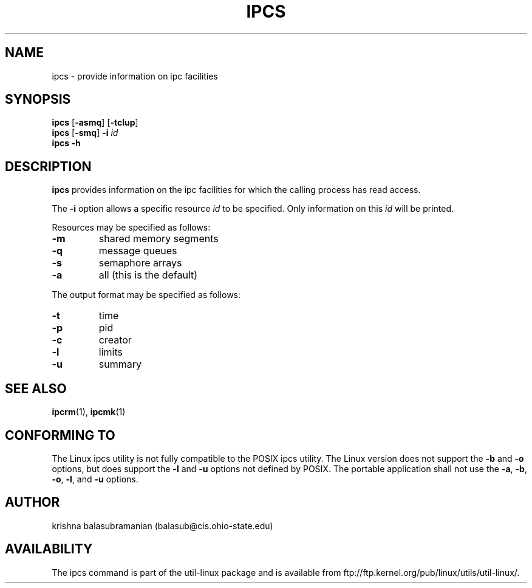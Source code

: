 .\" Copyright 1993 Rickard E. Faith (faith@cs.unc.edu)
.\" May be distributed under the GNU General Public License
.TH IPCS 1 "9 October 1993" "Linux 0.99" "Linux Programmer's Manual"
.SH NAME
ipcs \- provide information on ipc facilities
.SH SYNOPSIS
.B ipcs
.RB [ \-asmq ]
.RB [ \-tclup ]
.br
.B ipcs
.RB [ \-smq ]
.BI \-i " id"
.br
.B ipcs \-h
.SH DESCRIPTION
.B ipcs
provides information on the ipc facilities for which the calling process
has read access.

The
.B \-i
option allows a specific resource
.I id
to be specified.  Only information on this
.I id
will be printed.

Resources may be specified as follows:
.TP
.B \-m
shared memory segments
.TP
.B \-q
message queues
.TP
.B \-s
semaphore arrays
.TP
.B \-a
all (this is the default)
.PP
The output format may be specified as follows:
.TP
.B \-t
time
.TP
.B \-p
pid
.TP
.B \-c
creator
.TP
.B \-l
limits
.TP
.B \-u
summary
.SH SEE ALSO
.BR ipcrm (1),
.BR ipcmk (1)
.SH CONFORMING TO
The Linux ipcs utility is not fully compatible to the POSIX ipcs utility.
The Linux version does not support the
.B \-b
and
.B \-o
options, but does support the
.B \-l
and
.B \-u
options not defined by POSIX. The portable application shall not use the
.BR \-a ,
.BR \-b ,
.BR \-o ,
.BR \-l ,
and
.B \-u
options.
.SH AUTHOR
krishna balasubramanian (balasub@cis.ohio-state.edu)
.SH AVAILABILITY
The ipcs command is part of the util-linux package and is available from
ftp://ftp.kernel.org/pub/linux/utils/util-linux/.

